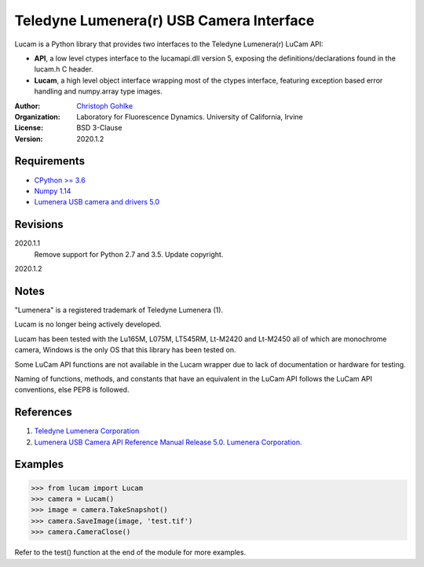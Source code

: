 Teledyne Lumenera(r) USB Camera Interface
=========================================

Lucam is a Python library that provides two interfaces to the Teledyne Lumenera(r)
LuCam API:

* **API**, a low level ctypes interface to the lucamapi.dll version 5,
  exposing the definitions/declarations found in the lucam.h C header.

* **Lucam**, a high level object interface wrapping most of the ctypes
  interface, featuring exception based error handling and numpy.array type
  images.

:Author:
  `Christoph Gohlke <https://www.lfd.uci.edu/~gohlke/>`_

:Organization:
  Laboratory for Fluorescence Dynamics. University of California, Irvine

:License: BSD 3-Clause

:Version: 2020.1.2

Requirements
------------
* `CPython >= 3.6 <https://www.python.org>`_
* `Numpy 1.14 <https://www.numpy.org>`_
* `Lumenera USB camera and drivers 5.0 <https://www.lumenera.com/lucam-software.html/>`_

Revisions
---------
2020.1.1
    Remove support for Python 2.7 and 3.5.
    Update copyright.
2020.1.2

Notes
-----
"Lumenera" is a registered trademark of Teledyne Lumenera (1).

Lucam is no longer being actively developed.

Lucam has been tested with the Lu165M, L075M, LT545RM, Lt-M2420 and Lt-M2450 all of which are monochrome camera, Windows
is the only OS that this library has been tested on.

Some LuCam API functions are not available in the Lucam wrapper due to lack of documentation or hardware for testing.

Naming of functions, methods, and constants that have an equivalent in the LuCam API follows the LuCam API conventions,
else PEP8 is followed.

References
----------
1. `Teledyne Lumenera Corporation <https://www.lumenera.com/>`_
2. `Lumenera USB Camera API Reference Manual Release 5.0. Lumenera Corporation. <https://www.lumenera.com/lucam-software.html>`_

Examples
--------
>>> from lucam import Lucam
>>> camera = Lucam()
>>> image = camera.TakeSnapshot()
>>> camera.SaveImage(image, 'test.tif')
>>> camera.CameraClose()

Refer to the test() function at the end of the module for more examples.
